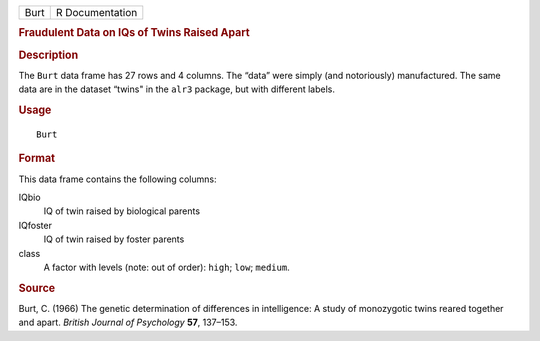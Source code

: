 .. container::

   .. container::

      ==== ===============
      Burt R Documentation
      ==== ===============

      .. rubric:: Fraudulent Data on IQs of Twins Raised Apart
         :name: fraudulent-data-on-iqs-of-twins-raised-apart

      .. rubric:: Description
         :name: description

      The ``Burt`` data frame has 27 rows and 4 columns. The “data” were
      simply (and notoriously) manufactured. The same data are in the
      dataset “twins" in the ``alr3`` package, but with different
      labels.

      .. rubric:: Usage
         :name: usage

      ::

         Burt

      .. rubric:: Format
         :name: format

      This data frame contains the following columns:

      IQbio
         IQ of twin raised by biological parents

      IQfoster
         IQ of twin raised by foster parents

      class
         A factor with levels (note: out of order): ``high``; ``low``;
         ``medium``.

      .. rubric:: Source
         :name: source

      Burt, C. (1966) The genetic determination of differences in
      intelligence: A study of monozygotic twins reared together and
      apart. *British Journal of Psychology* **57**, 137–153.

